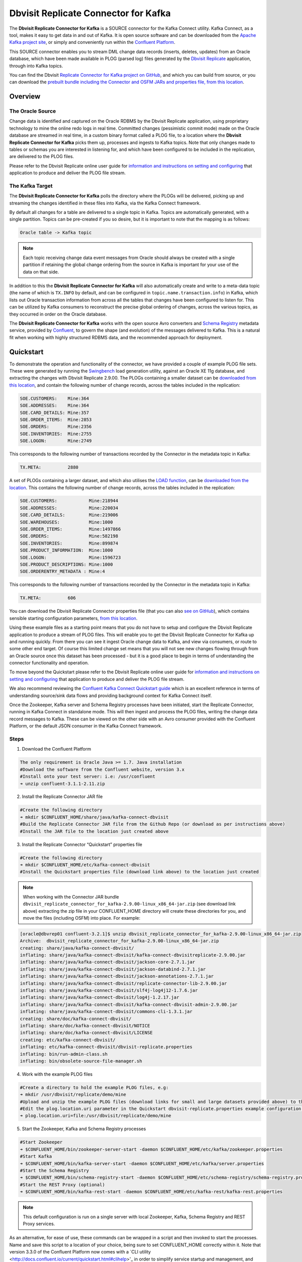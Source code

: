 Dbvisit Replicate Connector for Kafka
=====================================

The **Dbvisit Replicate Connector for Kafka** is a SOURCE connector for the Kafka Connect utility. Kafka Connect, as a tool, makes it easy to get data in and out of Kafka. It is open source software and can be downloaded from the `Apache Kafka project site <https://kafka.apache.org/documentation/#connect>`_, or simply and conveniently run within the `Confluent Platform <https://www.confluent.io/download/>`_.

This SOURCE connector enables you to stream DML change data records (inserts, deletes, updates) from an Oracle database, which have been made available in PLOG (parsed log) files generated by the `Dbvisit Replicate <http://www.dbvisit.com/products/dbvisit_replicate_real_time_oracle_database_replication/>`_ application, through into Kafka topics.

You can find the Dbvisit `Replicate Connector for Kafka project on GitHub <https://github.com/dbvisitsoftware/replicate-connector-for-kafka>`_, and which you can build from source, or you can download the `prebuilt bundle including the Connector and OSFM JARs and properties file, from this location <https://www.dropbox.com/s/37aeq0d9lv26qhi/dbvisit_replicate_connector_for_kafka-2.9.00-linux_x86_64-jar.zip?dl=0>`_.

Overview
--------

The Oracle Source
^^^^^^^^^^^^^^^^^

Change data is identified and captured on the Oracle RDBMS by the Dbvisit Replicate application, using proprietary technology to mine the online redo logs in real time. Committed changes (pessimistic commit mode) made on the Oracle database are streamed in real time, in a custom binary format called a PLOG file, to a location where the **Dbvisit Replicate Connector for Kafka** picks them up, processes and ingests to Kafka topics. Note that only changes made to tables or schemas you are interested in listening for, and which have been configured to be included in the replication, are delivered to the PLOG files. 

Please refer to the Dbvisit Replicate online user guide for `information and instructions on setting and configuring <https://dbvisit.atlassian.net/wiki/pages/viewpage.action?pageId=112853028>`_ that application to produce and deliver the PLOG file stream.

The Kafka Target
^^^^^^^^^^^^^^^^

The **Dbvisit Replicate Connector for Kafka** polls the directory where the PLOGs will be delivered, picking up and streaming the changes identified in these files into Kafka, via the Kafka Connect framework.

By default all changes for a table are delivered to a single topic in Kafka. Topics are automatically generated, with a single partition. Topics can be pre-created if you so desire, but it is important to note that the mapping is as follows:

.. sourcecode:: bash

    Oracle table -> Kafka topic

.. note::
    Each topic receiving change data event messages from Oracle should always be created with a single partition if retaining the global change ordering from the source in Kafka is important for your use of the data on that side.

In addition to this the **Dbvisit Replicate Connector for Kafka** will also automatically create and write to a meta-data topic (the name of which is ``TX.INFO`` by default, and can be configured in ``topic.name.transaction.info``) in Kafka, which lists out Oracle transaction information from across all the tables that changes have been configured to listen for. This can be utilized by Kafka consumers to reconstruct the precise global ordering of changes, across the various topics, as they occurred in order on the Oracle database.

The **Dbvisit Replicate Connector for Kafka** works with the open source Avro converters and `Schema Registry <http://docs.confluent.io/current/schema-registry/docs/index.html>`_ metadata service, provided by `Confluent <https://www.confluent.io/>`_, to govern the shape (and evolution) of the messages delivered to Kafka. This is a natural fit when working with highly structured RDBMS data, and the recommended approach for deployment.


Quickstart
----------
To demonstrate the operation and functionality of the connector, we have provided a couple of example PLOG file sets. These were generated by running the `Swingbench <http://dominicgiles.com/swingbench.html>`_ load generation utility, against an Oracle XE 11g database, and extracting the changes with Dbvisit Replicate 2.9.00. The PLOGs containing a smaller dataset can be `downloaded from this location <https://www.dropbox.com/s/x5srv02ntms32jv/small-plogset-2.9.00.zip?dl=0>`_, and contain the following number of change records, across the tables included in the replication:

.. sourcecode:: bash

    SOE.CUSTOMERS:    Mine:364
    SOE.ADDRESSES:    Mine:364
    SOE.CARD_DETAILS: Mine:357
    SOE.ORDER_ITEMS:  Mine:2853
    SOE.ORDERS:       Mine:2356
    SOE.INVENTORIES:  Mine:2755
    SOE.LOGON:        Mine:2749

This corresponds to the following number of transactions recorded by the Connector in the metadata topic in Kafka:

.. sourcecode:: bash

    TX.META:          2880

A set of PLOGs containing a larger dataset, and which also utilises the `LOAD function <http://replicate-connector-for-kafka.readthedocs.io/en/latest/source_connector.html#load>`_, can be `downloaded from the location <https://www.dropbox.com/s/1hx3x7kaq6ylh5t/large-plogset-with-load-2.9.00.zip?dl=0>`_. This contains the following number of change records, across the tables included in the replication:

.. sourcecode:: bash

    SOE.CUSTOMERS:            Mine:218944
    SOE.ADDRESSES:            Mine:220034
    SOE.CARD_DETAILS:         Mine:219006
    SOE.WAREHOUSES:           Mine:1000
    SOE.ORDER_ITEMS:          Mine:1497866
    SOE.ORDERS:               Mine:582198
    SOE.INVENTORIES:          Mine:899874
    SOE.PRODUCT_INFORMATION:  Mine:1000
    SOE.LOGON:                Mine:1596723
    SOE.PRODUCT_DESCRIPTIONS: Mine:1000
    SOE.ORDERENTRY_METADATA : Mine:4

This corresponds to the following number of transactions recorded by the Connector in the metadata topic in Kafka:

.. sourcecode:: bash

    TX.META:          606          


You can download the Dbvisit Replicate Connector properties file (that you can also `see on GitHub <https://github.com/dbvisitsoftware/replicate-connector-for-kafka/blob/master/config/dbvisit-replicate.properties>`_), which contains sensible starting configuration parameters, `from this location <https://www.dropbox.com/s/3t0pc9htndm4oo1/dbvisit-replicate.properties?dl=0>`_. 

Using these example files as a starting point means that you do not have to setup and configure the Dbvisit Replicate application to produce a stream of PLOG files. This will enable you to get the Dbvisit Replicate Connector for Kafka up and running quickly. From there you can see it ingest Oracle change data to Kafka, and view via consumers, or route to some other end target. Of course this limited change set means that you will not see new changes flowing through from an Oracle source once this dataset has been processed - but it is a good place to begin in terms of understanding the connector functionality and operation.

To move beyond the Quickstart please refer to the Dbvisit Replicate online user guide for `information and instructions on setting and configuring <https://dbvisit.atlassian.net/wiki/pages/viewpage.action?pageId=128742258>`_ that application to produce and deliver the PLOG file stream.

We also recommend reviewing the `Confluent Kafka Connect Quickstart guide <http://docs.confluent.io/current/connect/quickstart.html>`_ which is an excellent reference in terms of understanding source/sink data flows and providing background context for Kafka Connect itself.

Once the Zookeeper, Kafka server and Schema Registry processes have been initiated, start the Replicate Connector, running in Kafka Connect in standalone mode. This will then ingest and process the PLOG files, writing the change data record messages to Kafka. These can be viewed on the other side with an Avro consumer provided with the Confluent Platform, or the default JSON consumer in the Kafka Connect framework.

Steps
^^^^^

1. Download the Confluent Platform 

.. sourcecode:: bash

    The only requirement is Oracle Java >= 1.7. Java installation
    #Download the software from the Confluent website, version 3.x
    #Install onto your test server: i.e: /usr/confluent
    ➜ unzip confluent-3.1.1-2.11.zip

2. Install the Replicate Connector JAR file 

.. sourcecode:: bash

    #Create the following directory
    ➜ mkdir $CONFLUENT_HOME/share/java/kafka-connect-dbvisit
    #Build the Replicate Connector JAR file from the Github Repo (or download as per instructions above)
    #Install the JAR file to the location just created above

3.  Install the Replicate Connector “Quickstart” properties file

.. sourcecode:: bash

    #Create the following directory
    ➜ mkdir $CONFLUENT_HOME/etc/kafka-connect-dbvisit
    #Install the Quickstart properties file (download link above) to the location just created

.. note::
    When working with the Connector JAR bundle ``dbvisit_replicate_connector_for_kafka-2.9.00-linux_x86_64-jar.zip`` (see download link above) extracting the zip file in your CONFLUENT_HOME directory will create these directories for you, and move the files (including OSFM) into place. For example:

.. sourcecode:: bash

    [oracle@dbvrep01 confluent-3.2.1]$ unzip dbvisit_replicate_connector_for_kafka-2.9.00-linux_x86_64-jar.zip
    Archive:  dbvisit_replicate_connector_for_kafka-2.9.00-linux_x86_64-jar.zip
    creating: share/java/kafka-connect-dbvisit/
    inflating: share/java/kafka-connect-dbvisit/kafka-connect-dbvisitreplicate-2.9.00.jar
    inflating: share/java/kafka-connect-dbvisit/jackson-core-2.7.1.jar
    inflating: share/java/kafka-connect-dbvisit/jackson-databind-2.7.1.jar
    inflating: share/java/kafka-connect-dbvisit/jackson-annotations-2.7.1.jar
    inflating: share/java/kafka-connect-dbvisit/replicate-connector-lib-2.9.00.jar
    inflating: share/java/kafka-connect-dbvisit/slf4j-log4j12-1.7.6.jar
    inflating: share/java/kafka-connect-dbvisit/log4j-1.2.17.jar
    inflating: share/java/kafka-connect-dbvisit/kafka-connect-dbvisit-admin-2.9.00.jar
    inflating: share/java/kafka-connect-dbvisit/commons-cli-1.3.1.jar
    creating: share/doc/kafka-connect-dbvisit/
    inflating: share/doc/kafka-connect-dbvisit/NOTICE
    inflating: share/doc/kafka-connect-dbvisit/LICENSE
    creating: etc/kafka-connect-dbvisit/
    inflating: etc/kafka-connect-dbvisit/dbvisit-replicate.properties
    inflating: bin/run-admin-class.sh
    inflating: bin/obsolete-source-file-manager.sh


4.  Work with the example PLOG files

.. sourcecode:: bash

    #Create a directory to hold the example PLOG files, e.g:
    ➜ mkdir /usr/dbvisit/replicate/demo/mine
    #Upload and unzip the example PLOG files (download links for small and large datasets provided above) to the location just created
    #Edit the plog.location.uri parameter in the Quickstart dbvisit-replicate.properties example configuration file to point to the location where the example PLOG files are located: e.g;
    ➜ plog.location.uri=file:/usr/dbvisit/replicate/demo/mine

5.  Start the Zookeeper, Kafka and Schema Registry processes

.. sourcecode:: bash

    #Start Zookeeper
    ➜ $CONFLUENT_HOME/bin/zookeeper-server-start -daemon $CONFLUENT_HOME/etc/kafka/zookeeper.properties
    #Start Kafka 
    ➜ $CONFLUENT_HOME/bin/kafka-server-start -daemon $CONFLUENT_HOME/etc/kafka/server.properties
    #Start the Schema Registry
    ➜ $CONFLUENT_HOME/bin/schema-registry-start -daemon $CONFLUENT_HOME/etc/schema-registry/schema-registry.properties
    #Start the REST Proxy (optional)
    ➜ $CONFLUENT_HOME/bin/kafka-rest-start -daemon $CONFLUENT_HOME/etc/kafka-rest/kafka-rest.properties

.. note::
    This default configuration is run on a single server with local Zookeeper, Kafka, Schema Registry and REST Proxy services.

As an alternative, for ease of use, these commands can be wrapped in a script and then invoked to start the processes. Name and save this script to a location of your choice, being sure to set CONFLUENT_HOME correctly within it. Note that version 3.3.0 of the Confluent Platform now comes with a `CLI utility <http://docs.confluent.io/current/quickstart.html#clihelp>'_ in order to simplify service startup and management, and this is worth exploring as an alternative when running versions > 3.3.0. 

.. sourcecode:: bash

    #! /bin/bash

    echo $(hostname)
    CONFLUENT_HOME=/usr/confluent/confluent-3.1.1
    
    echo "INFO Starting Zookeeper"
    $CONFLUENT_HOME/bin/zookeeper-server-start -daemon $CONFLUENT_HOME/etc/kafka/zookeeper.properties
    sleep 10
    
    echo "INFO Starting Kafka Server"
    $CONFLUENT_HOME/bin/kafka-server-start -daemon $CONFLUENT_HOME/etc/kafka/server.properties
    sleep 10
    
    echo "INFO Starting Schema Registry"
    $CONFLUENT_HOME/bin/schema-registry-start -daemon $CONFLUENT_HOME/etc/schema-registry/schema-registry.properties
    #sleep 10
    
    echo "INFO Starting REST Proxy"
    $CONFLUENT_HOME/bin/kafka-rest-start -daemon $CONFLUENT_HOME/etc/kafka-rest/kafka-rest.properties
    sleep 10

And run this as follows:
    
.. sourcecode:: bash

    ➜ ./kafka-init.sh
    

6.  Run Kafka Connect, and the Replicate Connector

To run the Replicate Connector in Kafka Connect standalone mode open another terminal window to your test server and execute the following from your CONFLUENT_HOME location:

.. sourcecode:: bash

    ➜ ./bin/connect-standalone ./etc/schema-registry/connect-avro-standalone.properties ./etc/kafka-connect-dbvisit/dbvisit-replicate.properties

You should see the process start up, log some messages, and locate and begin processing PLOG files. The change records will be extracted and written in batches, sending the results through to Kafka. 

7. View the messages in Kafka with the default Consumer utilities

Default Kafka consumers (clients for consuming messages from Kafka) are provided in the Confluent Platform for both Avro and Json encoding, and they can be invoked as follows:

.. sourcecode:: bash

    ➜ ./bin/kafka-avro-console-consumer --new-consumer --bootstrap-server localhost:9092 --topic SOE.CUSTOMERS --from-beginning 

    {"XID":"0000.68d6.00000002","TYPE":"INSERT","CHANGE_ID":1021010014941,"CUSTOMER_ID":205158,"CUST_FIRST_NAME":"connie","CUST_LAST_NAME":"prince","NLS_LANGUAGE":{"string":"th"},"NLS_TERRITORY":{"string":"THAILAND"},"CREDIT_LIMIT":{"bytes":"\u0006´\u0004"},"CUST_EMAIL":{"string":"connie.prince@oracle.com"},"ACCOUNT_MGR_ID":{"long":158},"CUSTOMER_SINCE":{"long":1477566000000},"CUSTOMER_CLASS":{"string":"Occasional"},"SUGGESTIONS":{"string":"Music"},"DOB":{"long":247143600000},"MAILSHOT":{"string":"Y"},"PARTNER_MAILSHOT":{"string":"N"},"PREFERRED_ADDRESS":{"long":205220},"PREFERRED_CARD":{"long":205220}}

This expected output shows the SOE.CUSTOMERS table column data in the JSON encoding of the Avro records. The JSON encoding of Avro encodes the strings in the format ``{"type": value}``, and a column of type ``STRING`` can be ``NULL``. So each row is represented as an Avro record and each column is a field in the record. Included also are the Transaction ID (XID) that the change to this particular record occurred in, the TYPE of DML change made (insert, delete or update), and the specific CHANGE_ID as recorded for this in Dbvisit Replicate.

.. note::
    To use JSON encoding and the JSON consumer please see our notes on `JsonConverter settings <http://replicate-connector-for-kafka.readthedocs.io/en/latest/source_connector.html#json>`_ later in this guide.

If there are more PLOGS to process you should see changes come through the consumers in real-time, and the following "Processing PLOG" messages in the Replicate Connector log file output:

.. sourcecode:: bash

    [2016-12-03 09:28:13,557] INFO Processing PLOG: 1695.plog.1480706183 (com.dbvisit.replicate.kafkaconnect.ReplicateSourceTask:587)
    [2016-12-03 09:28:17,517] INFO Reflections took 22059 ms to scan 265 urls, producing 14763 keys and 113652 values  (org.reflections.Reflections:229)
    [2016-12-03 09:29:04,836] INFO Finished WorkerSourceTask{id=dbvisit-replicate-0} commitOffsets successfully in 9 ms (org.apache.kafka.connect.runtime.WorkerSourceTask:356)
    [2016-12-03 09:29:04,838] INFO Finished WorkerSourceTask{id=dbvisit-replicate-1} commitOffsets successfully in 1 ms (org.apache.kafka.connect.runtime.WorkerSourceTask:356)
    [2016-12-03 09:29:04,839] INFO Finished WorkerSourceTask{id=dbvisit-replicate-2} commitOffsets successfully in 1 ms (org.apache.kafka.connect.runtime.WorkerSourceTask:356)
    [2016-12-03 09:29:04,840] INFO Finished WorkerSourceTask{id=dbvisit-replicate-3} commitOffsets successfully in 1 ms (org.apache.kafka.connect.runtime.WorkerSourceTask:356)


Ctrl-C to stop the consumer processing further, and which will then show a count of how many records (messages) the consumer has processed:

.. sourcecode:: bash

    ^CProcessed a total of 156 messages

You can then start another consumer session as follows (or alternatively use a new console window), to see the changes delivered to the TX.META topic, which contains the meta-data about all the changes made on the source.

.. sourcecode:: bash

    ➜ ./bin/kafka-avro-console-consumer --new-consumer --bootstrap-server localhost:9092 --topic TX.META --from-beginning

     {"XID":"0000.68d9.00000000","START_SCN":24893566,"END_SCN":24893566,"START_TIME":1479626569000,"END_TIME":1479626569000,"START_CHANGE_ID":1060010003361,"END_CHANGE_ID":1060010003468,"CHANGE_COUNT":100,"SCHEMA_CHANGE_COUNT_ARRAY":[{"SCHEMA_NAME":"SOE.WAREHOUSES","CHANGE_COUNT":100}]}

In this output we can see details relating to specific transactions (XID) including the total CHANGE_COUNT made within this to tables we are interested in, and these are then cataloged for convenience in SCHEMA_CHANGE_COUNT_ARRAY.


Features
--------

Dbvisit Replicate Connector supports the streaming of Oracle database change data with a variety of Oracle data types, varying batch sizes and polling intervals, the dynamic addition/removal of tables from a Dbvisit Replicate configuration, and other settings. 

When beginning with this connector the majority of the default settings will be more than adequate to start with, although ``plog.location.uri``, which is where PLOG files will be read from, will need to be set according to your system and the specific location for these files.

All the features of `Kafka Connect <http://docs.confluent.io/current/connect/index.html>`_, including offset management and fault tolerance, work with the Replicate Connector. You can restart and kill the processes and they will pick up where they left off, copying only new data.

CDC Format
^^^^^^^^^^

Two types of change data capture format are supported for Kafka messages. See the configuration option ``connector.publish.cdc.format``

Change Row publishing
^^^^^^^^^^^^^^^^^^^^^

``connector.publish.cdc.format=changerow``

Dbvisit Replicate Connector will attempt to assemble a complete view of the row record, based on the information made available in a PLOG, once the change has been made and committed on the source. This is done by merging the various components of the change into one complete record that conforms to an Avro schema definition, which itself is a verbatim copy of the Oracle source table definition. This includes merging LOB change vectors, emitted as separate change records, to its data counterpart to ensure the complete record view.

* INSERT - NEW fields
* UPDATE - NEW and OLD fields merged into one record
* DELETE - OLD fields

When a Schema Registry is used to perform schema validation all records must conform to its source schema definition. This includes DELETEs which publishes the record's last known state prior to deletion.

This type of change record is useful when the latest version of the data is all that's needed, irrespective of the change vector. However with state-full stream processing the change vectors are implicit and can be easily extracted. 

``For the 2.8.04 version the only mode of operation supported was to publish complete change rows to a unique 
topic per table.``

To illustrate we create a simple table on the Oracle source database, as follows, and perform an insert, update and delete:

.. sourcecode:: bash

    create table SOE.TEST2 (
    user_id number (6,0),
    user_name varchar2(100),
    user_role varchar2(100));

The default Kafka Connect JSON consumer can be invoked as follows (see the notes below on JSON encoding). Note that using the default Avro encoding with the supplied Avro consumers produces output that does not include the JSON schema information, and effectively begins from XID as follows:

.. sourcecode:: bash

    [oracle@dbvrep01 confluent-3.1.1]$ ./bin/kafka-console-consumer --new-consumer --bootstrap-server localhost:9092 --topic SOE.TEST2 --from-beginning

Inserts
"""""""
insert into SOE.TEST2  values (1, 'Matt Roberts', 'Clerk');
commit;

.. sourcecode:: bash

    {"schema":{"type":"struct","fields":[{"type":"string","optional":false,"field":"XID"},{"type":"string","optional":false,"field":"TYPE"},{"type":"int64","optional":false,"field":"CHANGE_ID"},{"type":"int32","optional":true,"field":"USER_ID"},{"type":"string","optional":true,"field":"USER_NAME"},{"type":"string","optional":true,"field":"USER_ROLE"}],"optional":false,"name":"REP-SOE.TEST2"},"payload":{"XID":"0003.014.00009447","TYPE":"INSERT","CHANGE_ID":1416010010667,"USER_ID":1,"USER_NAME":"Matt Roberts","USER_ROLE":"Clerk"}}

Updates
"""""""
update SOE.TEST2 set user_role = 'Senior Partner' where user_id=1;
commit;

.. sourcecode:: bash

    {"schema":{"type":"struct","fields":[{"type":"string","optional":false,"field":"XID"},{"type":"string","optional":false,"field":"TYPE"},{"type":"int64","optional":false,"field":"CHANGE_ID"},{"type":"int32","optional":true,"field":"USER_ID"},{"type":"string","optional":true,"field":"USER_NAME"},{"type":"string","optional":true,"field":"USER_ROLE"}],"optional":false,"name":"REP-SOE.TEST2"},"payload":{"XID":"0004.012.00007357","TYPE":"UPDATE","CHANGE_ID":1417010001808,"USER_ID":1,"USER_NAME":"Matt Roberts","USER_ROLE":"Senior Partner"}}

Note that a complete row is represented as a message delivered to Kafka. This is obtained by merging the existing and changed values to produce the current view of the record as it stands.

Deletes
"""""""
delete from SOE.TEST2 where user_id=1;
commit;

.. sourcecode:: bash

    {"schema":{"type":"struct","fields":[{"type":"string","optional":false,"field":"XID"},{"type":"string","optional":false,"field":"TYPE"},{"type":"int64","optional":false,"field":"CHANGE_ID"},{"type":"int32","optional":true,"field":"USER_ID"},{"type":"string","optional":true,"field":"USER_NAME"},{"type":"string","optional":true,"field":"USER_ROLE"}],"optional":false,"name":"REP-SOE.TEST2"},"payload":{"XID":"0007.01b.000072b4","TYPE":"DELETE","CHANGE_ID":1418010000537,"USER_ID":1,"USER_NAME":"Matt Roberts","USER_ROLE":"Senior Partner"}}

Note that the detail for a delete shows the row values as they were at the time this operation was performed.

Change Set publishing
^^^^^^^^^^^^^^^^^^^^^^

``connector.publish.cdc.format=changeset``

This option provides the change set as separate fields in the Kafka message, and no attempt is made to merge the fields into one consistent view. The message payload uses a Map with the following keys, each of which uses the same optional schema definition:

* key - supplementally logged key fields for the change (similar to a WHERE clause)
* old - the unchanged or previous message fields
* new - the new values for message fields
* lob - all changes to LOB fields are emitted separately

For change records each DML action will result in different change sets (examples include transaction fields):

* INSERT - new and/or lob (no key or old) 

.. sourcecode:: bash

    {
       "XID":"0007.00b.000002a2",
       "TYPE":"INSERT",
       "CHANGE_ID":21010000011,
       "CHANGE_DATA":{
          "NEW":{
             "ID":{
                "int":1
             },
             "TEST_NAME":{
                "string":"TEST INSERT"
             }
          }
       }
    }

* UPDATE - key, old, new and/or lob

.. sourcecode:: bash

    {
       "XID":"0003.015.000003bb",
       "TYPE":"UPDATE",
       "CHANGE_ID":22010000008,
       "CHANGE_DATA":{
          "NEW":{
             "ID":null,
             "TEST_NAME":{
                "string":"TEST UPDATE"
             }
          },
          "KEY":{
             "ID":{
                "int":1
             },
             "TEST_NAME":{
                "string":"TEST INSERT"
             }
          }
       }
    }

* DELETE - key and/or old

.. sourcecode:: bash


    {
       "XID":"0005.007.00000395",
       "TYPE":"DELETE",
       "CHANGE_ID":23010000008,
       "CHANGE_DATA":{
          "KEY":{
             "ID":{
                "int":1
             },
             "TEST_NAME":{
                "string":"TEST UPDATE"
             }
          }
       }
    }


Message Keys
^^^^^^^^^^^^

``connector.publish.keys=true``

Publishes the values for columns recorded as part of a key constraint (either primary or unique key) in the source Oracle table as the key values for a Kafka message. When no key constraint exists in the source table it will publish all columns, excluding LOB or RAW fields, as the key values. However it is recommended to create a primary or unique key in the source table instead.

Message Timestamps
^^^^^^^^^^^^^^^^^^
All Kafka data messages (not aggregate transaction messages) publish the time stamps of their source change record as the message timestamps. This is not the timestamp of when the message was published to Kafka, but when the change was originally recorded in the source system.

Metadata Topic
^^^^^^^^^^^^^^

``connector.publish.transaction.info=true``

Dbvisit Replicate Connector for Kafka automatically creates and writes a meta-data topic which lists out the Transactions (TX), and an ordered list of the changes contained with these. This can be utilized/cross-referenced within consumers or applications to reconstruct change ordering across different tables, and manifested in different topics. This is a means of obtaining an authoratitive “global” view of the change order, as they occurred on the Oracle database, as may be important in specific scenarios and implementations.

So the output of a TX meta data record is as follows:  

.. sourcecode:: bash
   
             {"XID":"0002.019.00008295","START_SCN":24914841,"END_SCN":24914850,"START_TIME":1479630708000,"END_TIME":1479630710000,"START_CHANGE_ID":1066010000608,"END_CHANGE_ID":1066010000619,"CHANGE_COUNT":1,"SCHEMA_CHANGE_COUNT_ARRAY":[{"SCHEMA_NAME":"SOE.TEST2","CHANGE_COUNT":1}]}

Explanation:

1. **XID**: Transaction ID from the Oracle RDBMS
2. **START_SCN**: SCN of first change in transaction
3. **END_SCN**: SCN of last change in transaction
4. **START_TIME**: Time when transaction started
5. **END_TIME**: Time when transaction ended
6. **START_CHANGE_ID**: ID of first change record in transaction
7. **END_CHANGE_ID**: ID of last change record in transaction
8. **CHANGE_COUNT**: Number of data change records in transaction, not all changes are row level changes
9. **SCHEMA_CHANGE_COUNT_ARRAY**: Number of data change records for each replicated table in the transaction, as array of:
    a. **SCHEMA_NAME**: Replicated table name (referred to as schema name because each table has their own Avro schema definition)
    b. **CHANGE_COUNT**: Number of data records changed for table

Corresponding to this, each data message in all replicated table topics contain three additional fields in their payload, for example:

.. sourcecode:: bash

    {"XID":"0003.007.00008168","TYPE":"INSERT","CHANGE_ID":1064010025000,"USER_ID":{"bytes":"\u0000"},"USER_NAME":{"string":"Matt Roberts"},"USER_ROLE":{"string":"Clerk"}}

This allows linking it to the transaction meta data topic which holds the following transaction information aggregated from individual changes:

1. **XID**: Transaction ID - its parent transaction identifier
2. **TYPE**: the type of action that resulted in this change row record, eg. INSERT, UPDATE or DELETE
3. **CHANGE_ID**: its unique change ID in the replication


Topic Per Table
^^^^^^^^^^^^^^^
Data from each replicated table is published to their own un-partitioned topic, e.g. all change records for a replicated table will be published as Kafka messages in a single partition in a topic. The topic name is a verbatim copy of the fully qualified replicate schema name, eg. SOE.WAREHOUSES, except when a topic name space prefix is provided in the configuration option topic.prefix.

Topic Auto-creation
^^^^^^^^^^^^^^^^^^^
The automatic creation of topics is governed by the Kafka parameter ``auto.create.topics.enable`` which is TRUE by default. This means that, as far as the Dbvisit Replicate Connector goes, any new tables detected in the PLOG files it processes will have new topics (with a single partition) automatically generated for them – and change messages written to them without any additional intervention.

Data types
^^^^^^^^^^
Information on the data types supported by Dbvisit Replicate, and so what can be delivered through to PLOG files for processing by the Replicate Connector for Kafka, can be found `here <https://dbvisit.atlassian.net/wiki/display/ugd9/Supported+Datatypes>`_.

Information on Dbvisit Replicate Connector for Kafka specific data type mappings and support can be found in the Configuration section of this documentation.

LOAD
^^^^
Dbvisit Replicate’s Load function can be used to instantiate or baseline all existing data in the Oracle database tables by generating special LOAD PLOG files, which can be processed by the **Dbvisit Replicate Connector for Kafka**. This function ensures that before any change data messages are delivered the application will write out all the current table data – effectively initializing or instantiating these data sets within the Kafka topics.

*Regular and LOAD PLOGS on the file system.*

.. sourcecode:: bash

    1682.plog.1480557139
    1671.plog.1480555838-000001-LOAD_26839-SOE.ADDRESSES-APPLY
    1671.plog.1480555838-000010-LOAD_26845-SOE.PRODUCT_INFORMATION-APPLY
    1680.plog.1480556667
    1676.plog.1480556539
    1677.plog.1480556547
    1674.plog.1480555972
    1672.plog.1480555970
    1671.plog.1480555838-000008-LOAD_26842-SOE.ORDER_ITEMS-APPLY
    1671.plog.1480555838-000006-LOAD_26848-SOE.ORDERENTRY_METADATA-APPLY
    1671.plog.1480555838-000004-LOAD_26844-SOE.INVENTORIES-APPLY
    1671.plog.1480555838-000009-LOAD_26847-SOE.PRODUCT_DESCRIPTIONS-APPLY
    1671.plog.1480555838-000007-LOAD_26843-SOE.ORDERS-APPLY
    1671.plog.1480555838-000013-LOAD_26841-SOE.WAREHOUSES-APPLY
    1671.plog.1480555838
    1678.plog.1480556557
    1671.plog.1480555838-000002-LOAD_26840-SOE.CARD_DETAILS-APPLY
    1671.plog.1480555838-000012-LOAD_42165-SOE.TEST2-APPLY
    1673.plog.1480555971
    1681.plog.1480556671
    1679.plog.1480556659
    1671.plog.1480555838-000011-LOAD_39367-SOE.TEST1-APPLY
    1671.plog.1480555838-000003-LOAD_26838-SOE.CUSTOMERS-APPLY

The parameter ``plog.global.scn.cold.start`` can be invoked to specify a particular SCN that the connector should work from, before the LOAD operation was run to generate the LOAD plogs, to provide some known guarantees around the state of the tables on the Oracle source at this time.

**Note**: the system change number or SCN, is a stamp that defines a committed version of a database at a point in time. Oracle assigns every committed transaction a unique SCN.

LIMITATIONS
^^^^^^^^^^^

Replicate Stream Limitation
^^^^^^^^^^^^^^^^^^^^^^^^^^^
Each PLOG corresponds to a REDO LOG and inherits its sequence number which, combined with other properties, is used to uniquely identify the replicate offset of the change records it contains and their offset in their Kafka topic. Each replicated table publishes their data to their own topic identified by the fully qualified name (including user schema owner) of the replicated table. If more than one replicate process is mining the same REDO LOGs the PLOG sequences may overlap and the Kafka topics must be separated by adding a unique namespace identifier to the topic names in Kafka.

It is important to note this limitation and specify a unique topic prefix for each Kafka connector session using the same DDC replication stream in the configuration file provided when starting the Kafka connector. See the ``topic.prefix`` configuration property.

Replicating DELETEs
^^^^^^^^^^^^^^^^^^^
By default DELETE messages will conform to the schema definition (as per the source table definition) and will publish its state at the time of deletion (its PRE state). This is not useful when log compaction is enabled for Kafka or the JDBC Sink Connector is used and DELETEs are replicated to a relational target.

LOBs
^^^^

Inline LOB
^^^^^^^^^^
Only single-part inline LOBs (inline - LOB size < 4000 bytes) are replicated as complete fields. All others (larger/out-of-line LOBs) will be partial LOB writes.

Single mandatory LOB field
^^^^^^^^^^^^^^^^^^^^^^^^^^
Only one mandatory (NOT-NULL) LOB field is supported in a single change row when integrated with Avro/Schema Registry.

Multiple LOB fields
^^^^^^^^^^^^^^^^^^^
When publishing change row messages (See CDC format) only tables with single LOB fields are fully supported. When multiple LOB fields are present in a source table the LOB messages will be emitted separately from the rest of the fields.

Schema Evolution
^^^^^^^^^^^^^^^^
.. note::
    The following limitations apply when using Avro and the `Schema Registry <https://github.com/confluentinc/schema-registry>`_. They are not relevant when working with JSON key/value serializers, for which there should be no issue.

Due to the limitations outlined below schema evolution is disabled by default for the Dbvisit Replicate source connector. To enable it set ``connector.publish.no.schema.evolution`` to false only if using Schema Registry 3.3 or newer.

**Default Values:**

When a DDL operation on the source table adds a new column and the changes are replicated a default value is added to the Kafka schema. These are limited to datum specific types and may not be suited for aggregation purposes.

+-----------------------------+--------------------------------+
| Kafka Connect Data Type     | Default Value                  |
+=============================+================================+
| Type.STRING                 | Empty string (zero length)     |
+-----------------------------+--------------------------------+
| Type.INT64                  | -1L                            |
+-----------------------------+--------------------------------+
| Type.INT32                  | -1                             |
+-----------------------------+--------------------------------+
| Type.BYTES                  | Empty byte array (zero length) |
+-----------------------------+--------------------------------+
| Timestamp                   | Epoch start                    |
+-----------------------------+--------------------------------+
| Decimal                     | BigDecimal.ZERO                |
+-----------------------------+--------------------------------+

**Logical Data Type Defaults**

An issue in older versions of Schema Registry (3.2 and earlier) may prevent publishing default values for the logical data types. This occurs when a DDL operation adds one of the following fields mapped to either Decimal or Timestamp:

* NUMBER
* DATE
* TIMESTAMP
* TIMESTAMP WITH TIME ZONE
* TIMESTAMP WITH LOCAL TIME ZONE


DDL Support
^^^^^^^^^^^
At this point in time only there is only limited support for DDL. 

New tables may be added to a replication, if enabled on the Dbvisit Replicate side, then these will automatically be detected by the Replicate Connector for Kafka, and written to a new topic. However, table/column renames, truncate and drop table statements are ignored, and will not impact on the existing associated Kafka topic.

The adding and removing of table columns is supported by default. Those records which existed prior to the addition of a new column will have default (empty) values assigned during their next operation, as in named EXTRA column in the following:

.. sourcecode:: bash

    {"XID":"0004.012.00006500","TYPE":"UPDATE","CHANGE_ID":1076010000726,"USER_ID":{"bytes":"\u0000"},"USER_NAME":{"string":"Matt Roberts"},"USER_ROLE":{"string":"Administrator"},"EXTRA":{"string":""}}

Conversely any columns which are dropped will have null values assigned, as in the following, for any previously values which existed in the record set:

.. sourcecode:: bash

    {"XID":"0005.013.0000826f","TYPE":"UPDATE","CHANGE_ID":1078010000324,"USER_ID":{"bytes":"\u0000"},"USER_NAME":{"string":"Matt Roberts"},"USER_ROLE":{"string":"Senior Partner"},"EXTRA":null}

.. note::
    When working with a table without any keys defined, with key publishing enabled (``connector.publish.keys``) columns removed from the Oracle source will remain in the corresponding Kafka topic. The column will remain and be populated with null. As noted with ``connector.publish.keys`` it is, however, recommended to create a primary or unique key in the Oracle source table.


Delivery Semantics
------------------
The Replicate Connector for Kafka manages offsets committed by encoding then storing and retrieving them (see the log file extract below). This is done in order that the connector can start from the last committed offsets in case of failures and task restarts. The replicate offset object is serialized as JSON and stored as a String schema in Kafka offset storage. This method should ensure that, under normal circumstances, records delivered from Oracle are only written once to Kafka.

.. sourcecode:: bash

    [2016-11-17 11:41:31,757] INFO Offset JSON - TX.META:{"plogUID":4030157521414,"plogOffset":2870088} (com.dbvisit.replicate.kafkaconnect.ReplicateSourceTask:353) [2016-11-17 11:41:31,761] INFO Kafka offset retrieved for schema: TX.META PLOG: 938.plog.1478197766 offset: 2870088 (com.dbvisit.replicate.kafkaconnect.ReplicateSourceTask:392) [2016-11-17 11:41:31,761] INFO Processing starting at PLOG: 938.plog.1478197766 at file offset: 2870088 schemas: [TX.META] (com.dbvisit.replicate.kafkaconnect.ReplicateSourceTask:409) [2016-11-17 11:41:31,762] INFO Offset JSON - SCOTT.TEST2:{"plogUID":4030157521414,"plogOffset":2869872} (com.dbvisit.replicate.kafkaconnect.ReplicateSourceTask:353) [2016-11-17 11:41:31,762] INFO Kafka offset retrieved for schema: SCOTT.TEST2 PLOG: 938.plog.1478197766 offset: 2869872 (com.dbvisit.replicate.kafkaconnect.ReplicateSourceTask:392) [2016-11-17 11:41:31,762] INFO Processing starting at PLOG: 938.plog.1478197766 at file offset: 2853648 schemas: [SCOTT.TEST1, SCOTT.TEST2] (com.dbvisit.replicate.kafkaconnect.ReplicateSourceTask:409)

JSON
---- 
To use JSON encoding, rather than the default Avro option, use the JSON Converter options supplied as part of the Kafka Connect framework, by setting them as follows in the $CONFLUENT_HOME/etc/schema-registry/connect-avro-standalone.properties or the $CONFLUENT_HOME /etc/schema-registry/connect-avro-distributed.properties parameter files:

.. sourcecode:: bash

    key.converter=org.apache.kafka.connect.json.JsonConverter
    value.converter=org.apache.kafka.connect.json.JsonConverter

The non-Avro consumer can be invoked as follows, and will then display output as follows (here for the SOE.TEST1 table):

.. sourcecode:: bash

    ➜ ./bin/kafka-console-consumer --new-consumer --bootstrap-server localhost:9092 --topic REP-SOE.TEST1 --from-beginning

.. sourcecode:: bash

    {"schema":{"type":"struct","fields":[{"type":"string","optional":false,"field":"XID"},{"type":"string","optional":false,"field":"TYPE"},{"type":"int64","optional":false,"field":"CHANGE_ID"},{"type":"string","optional":false,"field":"USERNAME"},{"type":"bytes","optional":false,"name":"org.apache.kafka.connect.data.Decimal","version":1,"parameters":{"scale":"130"},"field":"USER_ID"},{"type":"string","optional":true,"field":"PASSWORD"},{"type":"string","optional":false,"field":"ACCOUNT_STATUS"},{"type":"int64","optional":true,"name":"org.apache.kafka.connect.data.Timestamp","version":1,"field":"LOCK_DATE"},{"type":"int64","optional":true,"name":"org.apache.kafka.connect.data.Timestamp","version":1,"field":"EXPIRY_DATE"},{"type":"string","optional":false,"field":"DEFAULT_TABLESPACE"},{"type":"string","optional":false,"field":"TEMPORARY_TABLESPACE"},{"type":"int64","optional":false,"name":"org.apache.kafka.connect.data.Timestamp","version":1,"field":"CREATED"},{"type":"string","optional":false,"field":"PROFILE"},{"type":"string","optional":true,"field":"INITIAL_RSRC_CONSUMER_GROUP"},{"type":"string","optional":true,"field":"EXTERNAL_NAME"},{"type":"string","optional":true,"field":"PASSWORD_VERSIONS"},{"type":"string","optional":true,"field":"EDITIONS_ENABLED"},{"type":"string","optional":true,"field":"AUTHENTICATION_TYPE"}],"optional":false,"name":"REP-SOE.TEST1"},"payload":{"XID":"0000.99c7.00000009","TYPE":"INSERT","CHANGE_ID":1089010003413,"USERNAME":"OE","USER_ID":"K0eTCAjEbEWPIpQQtAXbWx2lg3tDC5jPtnJazeyICKB1bCluSpLAAAAAAAAAAAAAAAAAAAAAAA==","PASSWORD":"","ACCOUNT_STATUS":"OPEN","LOCK_DATE":null,"EXPIRY_DATE":null,"DEFAULT_TABLESPACE":"DATA","TEMPORARY_TABLESPACE":"TEMP","CREATED":1383722235000,"PROFILE":"DEFAULT","INITIAL_RSRC_CONSUMER_GROUP":"DEFAULT_CONSUMER_GROUP","EXTERNAL_NAME":"","PASSWORD_VERSIONS":"10G 11G ","EDITIONS_ENABLED":"N","AUTHENTICATION_TYPE":"PASSWORD"}}

Schema Evolution
----------------
See the limitations detailed above.

The Replicate Connector supports schema evolution when the Avro converter is used. When there is a change in a database table schema, the Replicate Connector can detect the change, create a new Kafka Connect schema and try to register a new Avro schema in the Schema Registry. Whether it is able to successfully register the schema or not depends on the compatibility level of the Schema Registry, which is backward by default.

For example, if you add or remove a column from a table, these changes are backward compatible by default (as mentioned above) and the corresponding Avro schema can be successfully registered in the Schema Registry. 

You can change the compatibility level of Schema Registry to allow incompatible schemas or other compatibility levels by setting ``avro.compatibility.level`` in Schema Registry. Note that this is a global setting that applies to all schemas in the Schema Registry.

Administration
--------------

Obsolete Source File Manager
^^^^^^^^^^^^^^^^^^^^^^^^^^^^

**Overview**

The ObsoleteSourceFileManager aims to identify when source PLOG files stored on disk (consumed by all Kafka tasks and published to topics) may be considered obsolete and can be safely discarded. To do so it needs access to:

* ZooKeeper to query for all available topics in Kafka
* Dbvisit Replicate Connector properties used to start the Replicate Source Connector for Kafka
* Worker (source task) properties used to start the Replicate Source Connector for Kafka
* Kafka Connect Offset backing store (different for standalone and distributed mode)
* Kafka Connect Offset reader implementation (using correct offset backing store)

**Installation**

To install:

* download the Connector JAR bundle ``dbvisit_replicate_connector_for_kafka-2.9.00-linux_x86_64-jar.zip`` (see download link at top of page)
* install it alongside Kafka and/or the Dbvisit Replicate Connector in $KAFKA_HOME OR unzip to CONFLUENT_HOME
* run the wrapper script

.. sourcecode:: bash

    cd $KAFKA_HOME;
    unzip dbvisit_replicate_connector_for_kafka-2.9.00-linux_x86_64-jar.zip
    $KAFKA_HOME/bin/obsolete-source-file-manager.sh

OR

* install Kafka to standard location /usr/share/java
* download and unzip the Connector JAR bundle ``dbvisit_replicate_connector_for_kafka-2.9.00-linux_x86_64-jar.zip`` in a different location, eg. $HOME
* export $PATH
* run the wrapper script

**Command Line Options**

A shell script is provided to run the obsolete source file manager from the command line, either as normal script or as a background process.

.. sourcecode:: bash

 usage: obsolete-source-file-manager.sh
    --connector <connector>   The source connector property file used to
                              start the Kafka connector. Note that this is
                              also required for distributed mode, as config
                              parameters cannot be passed in directly.
    --distributed             Source connector is running in distributed
                              mode
    --dryrun                  Do not delete any obsolete source files,
                              instead only report the source files that
                              are considered obsolete and may be deleted
    --interval <interval>     The hour interval between scanning for
                              obsolete source PLOG files, range: 1 to 596,
                              default: 3
    --standalone              Source connector is running in standalone
                              mode
    --worker <worker>         The standalone/distributed worker property
                              file used to start the Kafka connector
    --zookeeper <zookeeper>   Zookeeper connect string, eg. localhost:2181
    --daemon                  Run as background process
    --logdir                  Log directory to use when run as daemon 
    --shutdown                Shutdown the obsolete source file manager,
                              zookeeper and offset backing store
    --debug                   Enable debug logging
    --help                    Print this message


+-------------------------+---------------------------------------------+-------------------------------+------------+----------+
| Option                  | Description                                 | Example                       | Mandatory  | Default  |
+=========================+=============================================+===============================+============+==========+
| connector               | The source connector property file          | dbvisit-replicate.properties  |     Y      |          |
|                         | used to start the Kafka Connector           |                               |            |          |
+-------------------------+---------------------------------------------+-------------------------------+------------+----------+
| worker                  | The standalone/distributed worker property  | connect-standalone.properties |     Y      |          |
|                         | file used to start the Kafka connector      |                               |            |          |
+-------------------------+---------------------------------------------+-------------------------------+------------+----------+
| zookeeper               | Zookeeper connect string                    | localhost:2181                |     Y      |          |
+-------------------------+---------------------------------------------+-------------------------------+------------+----------+
| standalone|distributed  | Source connector is running in standalone   |                               |     Y      |          |
|                         | or distributed mode)                        |                               |            |          |
+-------------------------+---------------------------------------------+-------------------------------+------------+----------+
| interval                | The hour interval between scanning for      | 1 - 596                       |     N      |     3    |
|                         | obsolete source PLOG files                  |                               |            |          |
+-------------------------+---------------------------------------------+-------------------------------+------------+----------+
| dryrun                  | Don't delete obsolete source files, instead |                               |     N      |          |
|                         | only report those considered obsolete and   |                               |            |          |
|                         | thus eligible for deletion                  |                               |            |          |
+-------------------------+---------------------------------------------+-------------------------------+------------+----------+
| daemon                  | Run as background process                   |                               |     N      |          |
+-------------------------+---------------------------------------------+-------------------------------+------------+----------+
| logdir                  | Log directory to use when run as daemon     |                               |     N      |          |
+-------------------------+---------------------------------------------+-------------------------------+------------+----------+
| shutdown                | Shutdown the obsolete source file manager,  |                               |     N      |          | 
|                         | Zookeeper and offset backing store          |                               |            |          |
+-------------------------+---------------------------------------------+-------------------------------+------------+----------+
| debug                   | Enable debug logging                        |                               |     N      |          |
+-------------------------+---------------------------------------------+-------------------------------+------------+----------+

.. note::
    The connector name property in the connector property file must match the name of connector used in either standalone or distributed mode.

**Example**

Run as background process to scan hourly for obsolete source PLOG files using local Zookeeper and Kafka Connect running in standalone mode. This is for a standard system installation of Kafka and ZooKeeper with the Dbvisit Replicate Connector for Kafka installed to /usr.

.. sourcecode:: bash

 obsolete-source-file-manager.sh
    --standalone              
    --connector /usr/etc/kafka-connect-dbvisitreplicate/dbvisit-replicate.properties
    --worker /etc/kafka/connect-standalone.properties
    --zookeeper "localhost:2181"
    --interval 1
    --daemon
    --logdir /var/log/kafka

In this example the console output will be written to /var/log/kafka/obsolete-source-file-manager.out

Operations Guidelines
---------------------

Adding New Tables to a Replication
^^^^^^^^^^^^^^^^^^^^^^^^^^^^^^^^^^
When adding new tables to a replication (done on the Oracle source side in conjunction with dbvpf) this operation triggers a rebalance within Kafka Connect, and a restart of the Dbvisit Replicate Connector. Depending on the activity and specifications of your Kafka Connect environment the `Kafka Connect parameter <http://docs.confluent.io/current/connect/allconfigs.html>`_ ``task.shutdown.graceful.timeout.ms`` may need to be increased from it's default, in order to ensure a clean shutdown of the Dbvisit Replicate Connector, and the safe writing of its cache to its internal Kafka topic ``connector.catalog.topic.name``. 


Maintenance
^^^^^^^^^^^
Shutting down dbvpf (Dbvisit Replicate) and its mining operations should not affect the actual running of the Dbvisit Replicate Connector for Kafka. However, a dbvpf restart will generate multiple PLOG files of the same base number, differentiated by a timestamp. In the current implementation of the connector if left running it will sit waiting for more information in the older version of the PLOG file, without awareness of the freshly generated plog. We expect to make improvements in upcoming versions of the connector to implement a watch service that notifies of these changes, and enables seamless processing.

But for the moment the best current practice when a dbvpf restart is required, is to step through the following ordering:

1. shutdown Dbvisit Replicate for Kafka source connector 
2. shutdown dbvpf (Dbvisit Replicate)
3. start dbvpf (Dbvisit Replicate)
4. start Dbvisit Replicate for Kafkasource connector

The connector will then restart scanning at the last PLOG in the `plog.location.uri` directory. It will notice the multi-part REDO log sequences and mark them as “one” file and resume processing.

Upgrading
^^^^^^^^^
To upgrade to a newer version of the Dbvisit Replicate Connector for Kafka simply stop this process running in Kafka Connect, and replace the associated JAR file in the following location:

.. sourcecode:: bash

    $CONFLUENT_HOME/share/java/kafka-connect-dbvisit

.. note::
    
    The 2.9 version of the Dbvisit Replicate Connector for Kafka requires version 2.9+ of Dbvisit Replicate, and is not backwards compatible.

Troubleshooting
---------------

Logging
^^^^^^^
To alter logging levels for the connector all you need to do is update the log4j.properties file used by the invocation of the Kafka Connect worker. You can either edit the default file directly (see bin/connect-distributed and bin/connect-standalone) or set the env variable KAFKA_LOG4J_OPTS before invoking those scripts. The exact syntax is:

.. sourcecode:: bash

    export KAFKA_LOG4J_OPTS="-Dlog4j.configuration=file:${CFG_DIR}/dbvisitreplicate-log4j.properties"

In the following example, the settings were set to DEBUG to increase the log level for this connector class (and other options are ERROR, WARNING and INFO):

.. sourcecode:: bash

    log4j.rootLogger=INFO, stdout
    log4j.appender.stdout=org.apache.log4j.ConsoleAppender
    log4j.appender.stdout.layout=org.apache.log4j.PatternLayout
    log4j.appender.stdout.layout.ConversionPattern=[%d] %p %m (%c:%L)%n
    log4j.logger.org.apache.zookeeper=WARN
    log4j.logger.org.I0Itec.zkclient=WARN
    log4j.logger.dbvisit.replicate.kafkaconnect.ReplicateSourceTask=DEBUG
    log4j.logger.dbvisit.replicate.kafkaconnect.ReplicateSourceConnector=DEBUG

